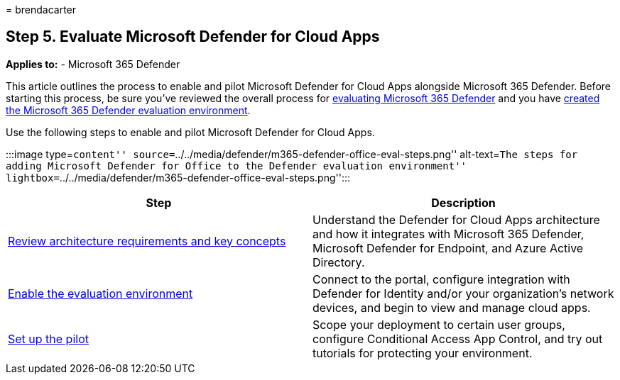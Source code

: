 = 
brendacarter

== Step 5. Evaluate Microsoft Defender for Cloud Apps

*Applies to:* - Microsoft 365 Defender

This article outlines the process to enable and pilot Microsoft Defender
for Cloud Apps alongside Microsoft 365 Defender. Before starting this
process, be sure you’ve reviewed the overall process for
link:eval-overview.md[evaluating Microsoft 365 Defender] and you have
link:eval-create-eval-environment.md[created the Microsoft 365 Defender
evaluation environment].

Use the following steps to enable and pilot Microsoft Defender for Cloud
Apps.

:::image type=``content''
source=``../../media/defender/m365-defender-office-eval-steps.png''
alt-text=``The steps for adding Microsoft Defender for Office to the
Defender evaluation environment''
lightbox=``../../media/defender/m365-defender-office-eval-steps.png'':::

[width="100%",cols="50%,50%",options="header",]
|===
|Step |Description
|link:eval-defender-mcas-architecture.md[Review architecture
requirements and key concepts] |Understand the Defender for Cloud Apps
architecture and how it integrates with Microsoft 365 Defender,
Microsoft Defender for Endpoint, and Azure Active Directory.

|link:eval-defender-mcas-enable-eval.md[Enable the evaluation
environment] |Connect to the portal, configure integration with Defender
for Identity and/or your organization’s network devices, and begin to
view and manage cloud apps.

|link:eval-defender-mcas-pilot.md[Set up the pilot] |Scope your
deployment to certain user groups, configure Conditional Access App
Control, and try out tutorials for protecting your environment.
|===
